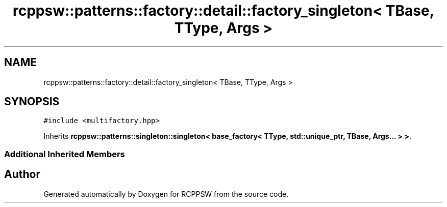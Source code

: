.TH "rcppsw::patterns::factory::detail::factory_singleton< TBase, TType, Args >" 3 "Sat Feb 5 2022" "RCPPSW" \" -*- nroff -*-
.ad l
.nh
.SH NAME
rcppsw::patterns::factory::detail::factory_singleton< TBase, TType, Args >
.SH SYNOPSIS
.br
.PP
.PP
\fC#include <multifactory\&.hpp>\fP
.PP
Inherits \fBrcppsw::patterns::singleton::singleton< base_factory< TType, std::unique_ptr, TBase, Args\&.\&.\&. > >\fP\&.
.SS "Additional Inherited Members"


.SH "Author"
.PP 
Generated automatically by Doxygen for RCPPSW from the source code\&.
